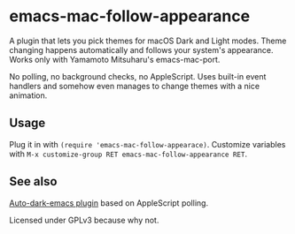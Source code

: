 * emacs-mac-follow-appearance
A plugin that lets you pick themes for macOS Dark and Light modes. Theme changing happens automatically and follows your system's appearance. Works only with Yamamoto Mitsuharu's emacs-mac-port.

No polling, no background checks, no AppleScript. Uses built-in event handlers and somehow even manages to change themes with a nice animation.

[[https://k60.in/public/emfa-demo.gif]]

** Usage
Plug it in with ~(require 'emacs-mac-follow-appearace)~. Customize variables with ~M-x customize-group RET emacs-mac-follow-appearance RET~.

** See also
[[https://github.com/LionyxML/auto-dark-emacs][Auto-dark-emacs plugin]] based on AppleScript polling.

Licensed under GPLv3 because why not.
